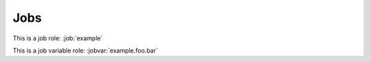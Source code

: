 Jobs
====

.. job:: example

   This is an example job.

   .. jobvar:: foo

      This is a variable used by this job.

      .. jobvar:: bar
         :default: zero

         This is a sub key.

   .. jobvar:: items
      :type: list

      This variable is a list.

      .. jobvar:: baz

         This is an item in a list.

.. job:: example
   :variant: stable

   This is a variant of :job:`example` which runs on stable branches.

This is a job role: :job:`example`

This is a job variable role: :jobvar:`example.foo.bar`
